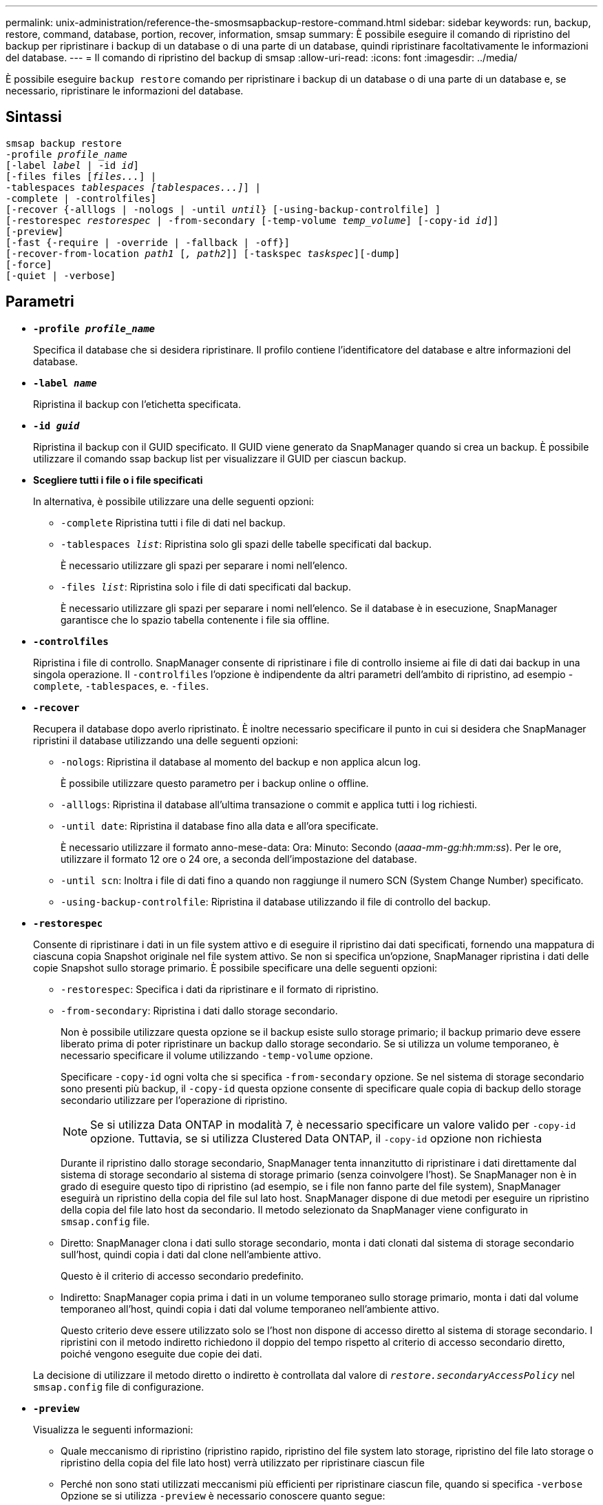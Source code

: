 ---
permalink: unix-administration/reference-the-smosmsapbackup-restore-command.html 
sidebar: sidebar 
keywords: run, backup, restore, command, database, portion, recover, information, smsap 
summary: È possibile eseguire il comando di ripristino del backup per ripristinare i backup di un database o di una parte di un database, quindi ripristinare facoltativamente le informazioni del database. 
---
= Il comando di ripristino del backup di smsap
:allow-uri-read: 
:icons: font
:imagesdir: ../media/


[role="lead"]
È possibile eseguire `backup restore` comando per ripristinare i backup di un database o di una parte di un database e, se necessario, ripristinare le informazioni del database.



== Sintassi

[listing, subs="+macros"]
----
pass:quotes[smsap backup restore
-profile _profile_name_
[-label _label_ | -id _id_\]
[-files files [_files..._\] |
-tablespaces _tablespaces [tablespaces...\]_\] |
-complete | -controlfiles\]
[-recover {-alllogs | -nologs | -until _until_} [-using-backup-controlfile\] \]
[-restorespec _restorespec_ | -from-secondary [-temp-volume _temp_volume_\] [-copy-id _id_\]\]
[-preview\]
[-fast {-require | -override | -fallback | -off}\]
[-recover-from-location _path1_ [_, path2_\]\] [-taskspec _taskspec_\][-dump\]
[-force\]
[-quiet | -verbose\]]
----


== Parametri

* `*-profile _profile_name_*`
+
Specifica il database che si desidera ripristinare. Il profilo contiene l'identificatore del database e altre informazioni del database.

* `*-label _name_*`
+
Ripristina il backup con l'etichetta specificata.

* `*-id _guid_*`
+
Ripristina il backup con il GUID specificato. Il GUID viene generato da SnapManager quando si crea un backup. È possibile utilizzare il comando ssap backup list per visualizzare il GUID per ciascun backup.

* *Scegliere tutti i file o i file specificati*
+
In alternativa, è possibile utilizzare una delle seguenti opzioni:

+
** `-complete` Ripristina tutti i file di dati nel backup.
** `-tablespaces _list_`: Ripristina solo gli spazi delle tabelle specificati dal backup.
+
È necessario utilizzare gli spazi per separare i nomi nell'elenco.

** `-files _list_`: Ripristina solo i file di dati specificati dal backup.
+
È necessario utilizzare gli spazi per separare i nomi nell'elenco. Se il database è in esecuzione, SnapManager garantisce che lo spazio tabella contenente i file sia offline.



* `*-controlfiles*`
+
Ripristina i file di controllo. SnapManager consente di ripristinare i file di controllo insieme ai file di dati dai backup in una singola operazione. Il `-controlfiles` l'opzione è indipendente da altri parametri dell'ambito di ripristino, ad esempio -`complete`, `-tablespaces`, e. `-files`.

* `*-recover*`
+
Recupera il database dopo averlo ripristinato. È inoltre necessario specificare il punto in cui si desidera che SnapManager ripristini il database utilizzando una delle seguenti opzioni:

+
** `-nologs`: Ripristina il database al momento del backup e non applica alcun log.
+
È possibile utilizzare questo parametro per i backup online o offline.

** `-alllogs`: Ripristina il database all'ultima transazione o commit e applica tutti i log richiesti.
** `-until date`: Ripristina il database fino alla data e all'ora specificate.
+
È necessario utilizzare il formato anno-mese-data: Ora: Minuto: Secondo (_aaaa-mm-gg:hh:mm:ss_). Per le ore, utilizzare il formato 12 ore o 24 ore, a seconda dell'impostazione del database.

** `-until scn`: Inoltra i file di dati fino a quando non raggiunge il numero SCN (System Change Number) specificato.
** `-using-backup-controlfile`: Ripristina il database utilizzando il file di controllo del backup.


* `*-restorespec*`
+
Consente di ripristinare i dati in un file system attivo e di eseguire il ripristino dai dati specificati, fornendo una mappatura di ciascuna copia Snapshot originale nel file system attivo. Se non si specifica un'opzione, SnapManager ripristina i dati delle copie Snapshot sullo storage primario. È possibile specificare una delle seguenti opzioni:

+
** `-restorespec`: Specifica i dati da ripristinare e il formato di ripristino.
** `-from-secondary`: Ripristina i dati dallo storage secondario.
+
Non è possibile utilizzare questa opzione se il backup esiste sullo storage primario; il backup primario deve essere liberato prima di poter ripristinare un backup dallo storage secondario. Se si utilizza un volume temporaneo, è necessario specificare il volume utilizzando `-temp-volume` opzione.

+
Specificare `-copy-id` ogni volta che si specifica `-from-secondary` opzione. Se nel sistema di storage secondario sono presenti più backup, il `-copy-id` questa opzione consente di specificare quale copia di backup dello storage secondario utilizzare per l'operazione di ripristino.

+

NOTE: Se si utilizza Data ONTAP in modalità 7, è necessario specificare un valore valido per `-copy-id` opzione. Tuttavia, se si utilizza Clustered Data ONTAP, il `-copy-id` opzione non richiesta

+
Durante il ripristino dallo storage secondario, SnapManager tenta innanzitutto di ripristinare i dati direttamente dal sistema di storage secondario al sistema di storage primario (senza coinvolgere l'host). Se SnapManager non è in grado di eseguire questo tipo di ripristino (ad esempio, se i file non fanno parte del file system), SnapManager eseguirà un ripristino della copia del file sul lato host. SnapManager dispone di due metodi per eseguire un ripristino della copia del file lato host da secondario. Il metodo selezionato da SnapManager viene configurato in `smsap.config` file.

** Diretto: SnapManager clona i dati sullo storage secondario, monta i dati clonati dal sistema di storage secondario sull'host, quindi copia i dati dal clone nell'ambiente attivo.
+
Questo è il criterio di accesso secondario predefinito.

** Indiretto: SnapManager copia prima i dati in un volume temporaneo sullo storage primario, monta i dati dal volume temporaneo all'host, quindi copia i dati dal volume temporaneo nell'ambiente attivo.
+
Questo criterio deve essere utilizzato solo se l'host non dispone di accesso diretto al sistema di storage secondario. I ripristini con il metodo indiretto richiedono il doppio del tempo rispetto al criterio di accesso secondario diretto, poiché vengono eseguite due copie dei dati.



+
La decisione di utilizzare il metodo diretto o indiretto è controllata dal valore di `_restore.secondaryAccessPolicy_` nel `smsap.config` file di configurazione.

* `*-preview*`
+
Visualizza le seguenti informazioni:

+
** Quale meccanismo di ripristino (ripristino rapido, ripristino del file system lato storage, ripristino del file lato storage o ripristino della copia del file lato host) verrà utilizzato per ripristinare ciascun file
** Perché non sono stati utilizzati meccanismi più efficienti per ripristinare ciascun file, quando si specifica `-verbose` Opzione se si utilizza `-preview` è necessario conoscere quanto segue:
** Il `-force` l'opzione non ha alcun impatto sul comando.
** Il `-recover` l'opzione non ha alcun impatto sul comando.
** Il `-fast` opzione (`-require, -override, -fallback,` oppure `-off`) ha un impatto significativo sull'output. Per visualizzare in anteprima l'operazione di ripristino, è necessario montare il database. Se si desidera visualizzare un'anteprima di un piano di ripristino e il database non è attualmente montato, SnapManager monta il database. Se il database non può essere montato, il comando non riesce e SnapManager riporta il database allo stato originale.


+
Il `-preview` visualizza fino a 20 file. È possibile configurare il numero massimo di file da visualizzare in `smsap.config` file.

* `*-fast*`
+
Consente di scegliere il processo da utilizzare nell'operazione di ripristino. È possibile forzare SnapManager a utilizzare il processo di ripristino rapido basato sul volume invece di altri processi di ripristino, se vengono soddisfatte tutte le condizioni di idoneità al ripristino obbligatorie. Se si è a conoscenza dell'impossibilità di eseguire un ripristino del volume, è possibile utilizzare questo processo anche per impedire a SnapManager di eseguire controlli di idoneità e l'operazione di ripristino utilizzando il processo di ripristino rapido.

+
Il `-fast` l'opzione include i seguenti parametri:

+
** `-require`: Consente di forzare SnapManager ad eseguire un ripristino del volume, se vengono soddisfatte tutte le condizioni di idoneità per il ripristino.
+
Se si specifica `-fast` ma non specificare alcun parametro per `-fast`, SnapManager utilizza `-require` come parametro predefinito.

** `-override`: Consente di ignorare i controlli di idoneità non obbligatori ed eseguire il processo di ripristino rapido basato sul volume.
** `-fallback`Consente di ripristinare il database utilizzando qualsiasi metodo determinato da SnapManager.
+
Se non si specifica `-fast` SnapManager utilizza l'impostazione predefinita `backup restore -fast fallback` opzione.

** `-off`: Consente di evitare il tempo necessario per eseguire i controlli di idoneità.


* `*-recover-from-location*`
+
Specifica la posizione del log di archiviazione esterno dei file di log di archiviazione. SnapManager preleva i file di log dell'archivio dalla posizione esterna e li utilizza per il processo di ripristino.

* `*-taskspec*`
+
Specifica il file XML della specifica dell'attività per l'attività di pre-elaborazione o di post-elaborazione dell'operazione di ripristino. Specificare il percorso completo del file XML per la specifica dell'attività.

* `*-dump*`
+
Specifica di raccogliere i file dump dopo l'operazione di ripristino.

* `*-force*`
+
Se necessario, cambia lo stato del database in uno stato inferiore a quello corrente. Per Real Application Clusters (RAC), è necessario includere `-force` Opzione se SnapManager deve modificare lo stato di un'istanza RAC in uno stato inferiore.

+
Per impostazione predefinita, SnapManager può modificare lo stato del database in uno stato superiore durante un'operazione. Questa opzione non è necessaria per consentire a SnapManager di modificare il database in uno stato superiore.

* `*-quiet*`
+
Visualizza solo i messaggi di errore nella console. L'impostazione predefinita prevede la visualizzazione dei messaggi di errore e di avviso.

* `*-verbose*`
+
Visualizza messaggi di errore, di avviso e informativi nella console. È possibile utilizzare questa opzione per scoprire perché non è stato possibile utilizzare processi di ripristino più efficienti per ripristinare il file.



'''


== Esempio

Nell'esempio seguente viene ripristinato un database insieme ai file di controllo:

[listing]
----
smsap backup restore -profile SALES1 -label full_backup_sales_May
-complete -controlfiles -force
----
'''
